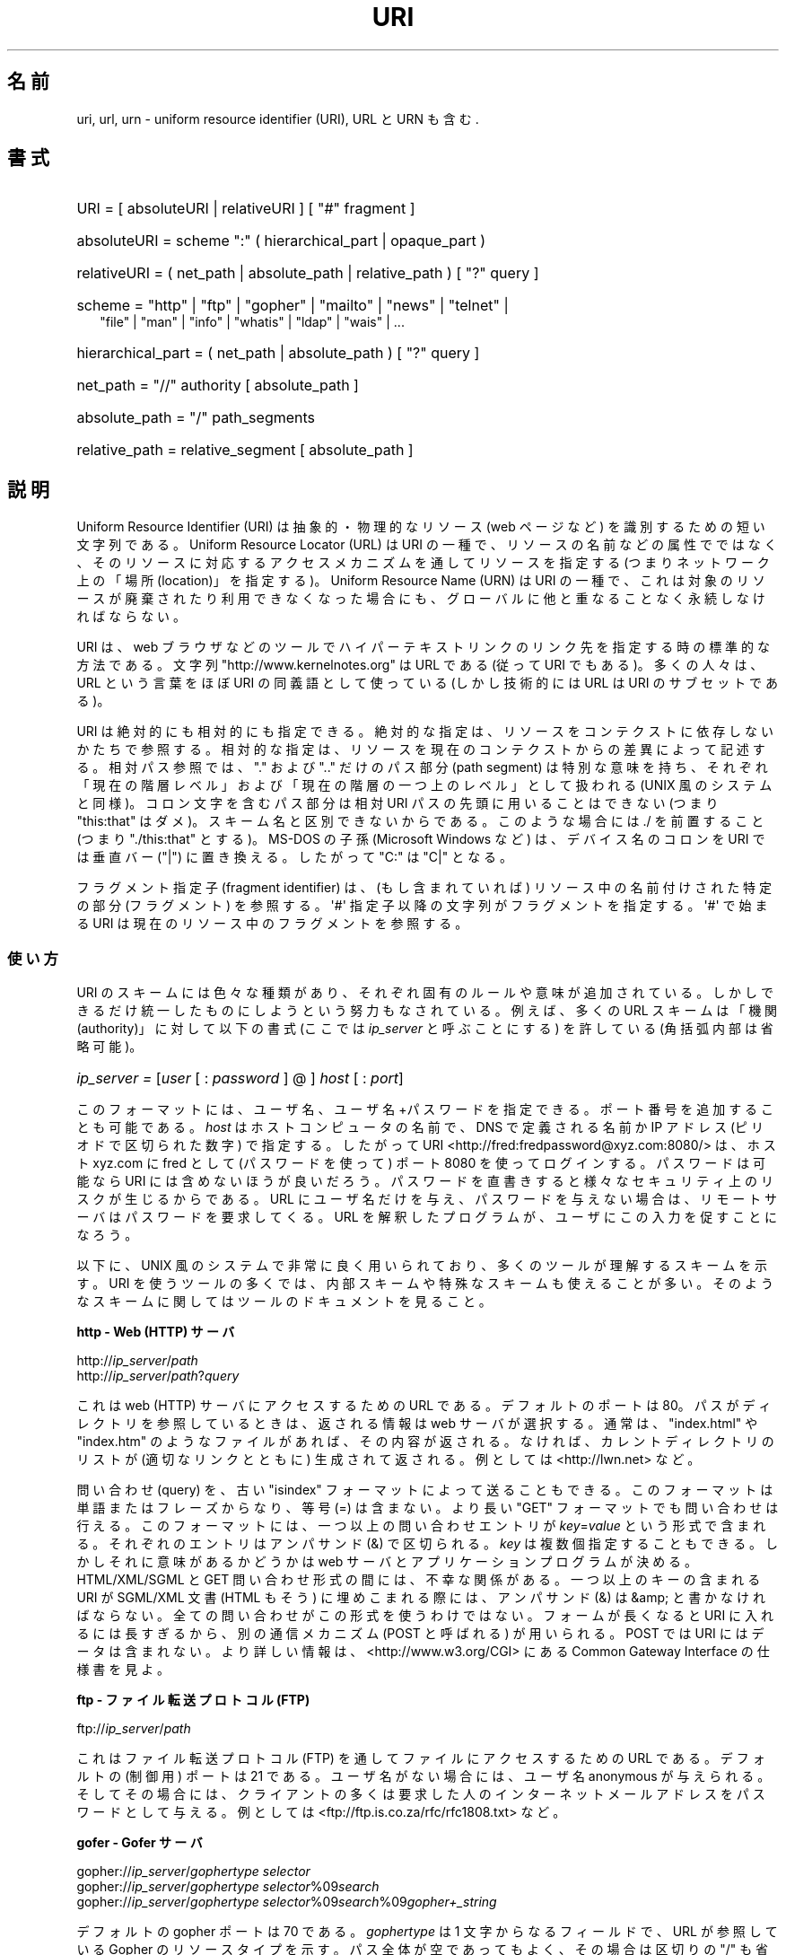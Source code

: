 .\"
.\" (C) Copyright 1999-2000 David A. Wheeler (dwheeler@dwheeler.com)
.\"
.\" Permission is granted to make and distribute verbatim copies of this
.\" manual provided the copyright notice and this permission notice are
.\" preserved on all copies.
.\"
.\" Permission is granted to copy and distribute modified versions of this
.\" manual under the conditions for verbatim copying, provided that the
.\" entire resulting derived work is distributed under the terms of a
.\" permission notice identical to this one.
.\"
.\" Since the Linux kernel and libraries are constantly changing, this
.\" manual page may be incorrect or out-of-date.  The author(s) assume no
.\" responsibility for errors or omissions, or for damages resulting from
.\" the use of the information contained herein.  The author(s) may not
.\" have taken the same level of care in the production of this manual,
.\" which is licensed free of charge, as they might when working
.\" professionally.
.\"
.\" Formatted or processed versions of this manual, if unaccompanied by
.\" the source, must acknowledge the copyright and authors of this work.
.\"
.\" Fragments of this document are directly derived from IETF standards.
.\" For those fragments which are directly derived from such standards,
.\" the following notice applies, which is the standard copyright and
.\" rights announcement of The Internet Society:
.\"
.\" Copyright (C) The Internet Society (1998).  All Rights Reserved.
.\" This document and translations of it may be copied and furnished to
.\" others, and derivative works that comment on or otherwise explain it
.\" or assist in its implementation may be prepared, copied, published
.\" and distributed, in whole or in part, without restriction of any
.\" kind, provided that the above copyright notice and this paragraph are
.\" included on all such copies and derivative works.  However, this
.\" document itself may not be modified in any way, such as by removing
.\" the copyright notice or references to the Internet Society or other
.\" Internet organizations, except as needed for the purpose of
.\" developing Internet standards in which case the procedures for
.\" copyrights defined in the Internet Standards process must be
.\" followed, or as required to translate it into languages other than English.
.\"
.\" Modified Fri Jul 25 23:00:00 1999 by David A. Wheeler (dwheeler@dwheeler.com)
.\" Modified Fri Aug 21 23:00:00 1999 by David A. Wheeler (dwheeler@dwheeler.com)
.\" Modified Tue Mar 14 2000 by David A. Wheeler (dwheeler@dwheeler.com)
.\"
.\"*******************************************************************
.\"
.\" This file was generated with po4a. Translate the source file.
.\"
.\"*******************************************************************
.TH URI 7 2000\-03\-14 Linux "Linux Programmer's Manual"
.SH 名前
uri, url, urn \- uniform resource identifier (URI), URL と URN も含む.
.SH 書式
.nf
.HP 0.2i
URI = [ absoluteURI | relativeURI ] [ "#" fragment ]
.HP
absoluteURI = scheme ":" ( hierarchical_part | opaque_part )
.HP
relativeURI = ( net_path | absolute_path | relative_path ) [ "?" query ]
.HP
scheme = "http" | "ftp" | "gopher" | "mailto" | "news" | "telnet" |
         "file" | "man" | "info" | "whatis" | "ldap" | "wais" | \&...
.HP
hierarchical_part = ( net_path | absolute_path ) [ "?" query ]
.HP
net_path = "//" authority [ absolute_path ]
.HP
absolute_path = "/"  path_segments
.HP
relative_path = relative_segment [ absolute_path ]
.fi
.SH 説明
.PP
Uniform Resource Identifier (URI)  は抽象的・物理的なリソース (web ページなど)
を識別するための短い文字列である。 Uniform Resource Locator (URL) は URI の一種で、
リソースの名前などの属性でではなく、 そのリソースに対応するアクセスメカニズムを通してリソースを指定する (つまりネットワーク上の「場所
(location)」を指定する)。 Uniform Resource Name (URN) は URI の一種で、
これは対象のリソースが廃棄されたり利用できなくなった場合にも、 グローバルに他と重なることなく永続しなければならない。
.PP
URI は、 web ブラウザなどのツールで ハイパーテキストリンクのリンク先を指定する時の標準的な方法である。 文字列
"http://www.kernelnotes.org" は URL である (従って URI でもある)。多くの人々は、 URL という言葉をほぼ
URI の 同義語として使っている (しかし技術的には URL は URI のサブセットである)。
.PP
URI は絶対的にも相対的にも指定できる。 絶対的な指定は、リソースをコンテクストに依存しないかたちで参照する。
相対的な指定は、リソースを現在のコンテクストからの差異によって記述する。 相対パス参照では、 "." および ".." だけのパス部分 (path
segment)  は特別な意味を持ち、 それぞれ「現在の階層レベル」および「現在の階層の一つ上のレベル」 として扱われる (UNIX
風のシステムと同様)。 コロン文字を含むパス部分は相対 URI パスの先頭に用いることはできない (つまり "this:that"
はダメ)。スキーム名と区別できないからである。 このような場合には ./ を前置すること (つまり "./this:that" とする)。 MS\-DOS
の子孫 (Microsoft Windows など) は、 デバイス名のコロンを URI では垂直バー ("|") に置き換える。 したがって "C:"
は "C|" となる。
.PP
フラグメント指定子 (fragment identifier) は、(もし含まれていれば)  リソース中の名前付けされた特定の部分 (フラグメント)
を参照する。 \(aq#\(aq 指定子以降の文字列がフラグメントを指定する。 \(aq#\(aq で始まる URI
は現在のリソース中のフラグメントを参照する。
.SS 使い方
URI のスキームには色々な種類があり、 それぞれ固有のルールや意味が追加されている。 しかしできるだけ統一したものにしようという努力もなされている。
例えば、多くの URL スキームは「機関 (authority)」に対して以下の書式 (ここでは \fIip_server\fP と呼ぶことにする)
を許している (角括弧内部は省略可能)。
.HP
\fIip_server = \fP[\fIuser\fP [ : \fIpassword\fP ] @ ] \fIhost\fP [ : \fIport\fP]
.PP
このフォーマットには、ユーザ名、ユーザ名+パスワードを指定できる。 ポート番号を追加することも可能である。 \fIhost\fP
はホストコンピュータの名前で、 DNS で定義される名前か IP アドレス (ピリオドで区切られた数字) で指定する。したがって URI
<http://fred:fredpassword@xyz.com:8080/> は、ホスト xyz.com に fred として
(パスワードを使って)  ポート 8080 を使ってログインする。 パスワードは可能なら URI には含めないほうが良いだろう。
パスワードを直書きすると様々なセキュリティ上のリスクが生じるからである。 URL にユーザ名だけを与え、パスワードを与えない場合は、
リモートサーバはパスワードを要求してくる。 URL を解釈したプログラムが、ユーザにこの入力を促すことになろう。
.PP
以下に、 UNIX 風のシステムで非常に良く用いられており、 多くのツールが理解するスキームを示す。 URI
を使うツールの多くでは、内部スキームや特殊なスキームも 使えることが多い。そのようなスキームに関してはツールのドキュメントを見ること。
.PP
\fBhttp \- Web (HTTP) サーバ\fP
.PP
http://\fIip_server\fP/\fIpath\fP
.br
http://\fIip_server\fP/\fIpath\fP?\fIquery\fP
.PP
これは web (HTTP) サーバにアクセスするための URL である。 デフォルトのポートは 80。パスがディレクトリを参照しているときは、
返される情報は web サーバが選択する。通常は、 "index.html" や "index.htm" のようなファイルがあれば、その内容が返される。
なければ、カレントディレクトリのリストが (適切なリンクとともに) 生成されて 返される。例としては <http://lwn.net>
など。
.PP
問い合わせ (query) を、古い "isindex" フォーマットによって送ることもできる。 このフォーマットは単語またはフレーズからなり、等号
(=) は含まない。 より長い "GET" フォーマットでも問い合わせは行える。 このフォーマットには、一つ以上の問い合わせエントリが
\fIkey\fP=\fIvalue\fP という形式で含まれる。それぞれのエントリはアンパサンド (&) で区切られる。 \fIkey\fP
は複数個指定することもできる。しかしそれに意味があるかどうかは web サーバとアプリケーションプログラムが決める。 HTML/XML/SGML と
GET 問い合わせ形式の間には、不幸な関係がある。 一つ以上のキーの含まれる URI が SGML/XML 文書 (HTML もそう)
に埋めこまれる際には、アンパサンド (&) は &amp; と書かなければならない。 全ての問い合わせがこの形式を使うわけではない。
フォームが長くなると URI に入れるには長すぎるから、 別の通信メカニズム (POST と呼ばれる) が用いられる。 POST では URI
にはデータは含まれない。 より詳しい情報は、 <http://www.w3.org/CGI> にある Common Gateway
Interface の仕様書を見よ。
.PP
\fBftp \- ファイル転送プロトコル (FTP)\fP
.PP
ftp://\fIip_server\fP/\fIpath\fP
.PP
これはファイル転送プロトコル (FTP) を通してファイルにアクセスするための URL である。デフォルトの (制御用) ポートは 21 である。
ユーザ名がない場合には、ユーザ名 anonymous が与えられる。 そしてその場合には、クライアントの多くは要求した人の
インターネットメールアドレスをパスワードとして与える。 例としては
<ftp://ftp.is.co.za/rfc/rfc1808.txt> など。
.PP
\fBgofer \- Gofer サーバ\fP
.PP
gopher://\fIip_server\fP/\fIgophertype selector\fP
.br
gopher://\fIip_server\fP/\fIgophertype selector\fP%09\fIsearch\fP
.br
gopher://\fIip_server\fP/\fIgophertype selector\fP%09\fIsearch\fP%09\fIgopher+_string\fP
.br
.PP
デフォルトの gopher ポートは 70 である。 \fIgophertype\fP は 1 文字からなるフィールドで、 URL が参照している
Gopher のリソースタイプを示す。 パス全体が空であってもよく、その場合は区切りの "/" も省略できる。 このとき gophertype
のデフォルトは "1" になる。
.PP
\fIselector\fP は Gopher セレクタ文字列である。Gopher プロトコルでは、 Gopher セレクタ文字列はオクテット文字からなり、
16進数の 09 (US\-ASCII の HT または tab)、 0A (US\-ASCII の LF 文字)、 0D (US\-ASCII の CR
文字) 以外ならどんなオクテットも指定できる。
.PP
\fBmailto \- 電子メールアドレス\fP
.PP
mailto:\fIemail\-address\fP
.PP
これは電子メールアドレスで、通常 \fIname\fP@\fIhostname\fP という形式をとる。電子メールアドレスの正しいフォーマットに関する
より詳しい情報は \fBmailaddr\fP(7)  を見よ。 % 文字はすべて %25 と書き直さなければならないことに注意。 例としては
<mailto:dwheeler@dwheeler.com> など。
.PP
\fBnews \- ニュースグループ・ニュースメッセージ\fP
.PP
news:\fInewsgroup\-name\fP
.br
news:\fImessage\-id\fP
.PP
\fInewsgroup\-name\fP はピリオドで区切られた階層的な名前である。例えば "comp.infosystems.www.misc" など。
<newsgroup\-name> が "*" (つまり <news:*>) の場合には、
「参照できる全てのニュースグループ」の意味になる。 例としては <news:comp.lang.ada> など。
.PP
\fImessage\-id\fP は
.UR http://www.ietf.org/rfc/rfc1036.txt
IETF RFC\ 1036
.UE
の Message\-ID から、囲みの "<" と ">" を取ったものに対応する。 Message\-ID は
\fIunique\fP@\fIfull_domain_name\fP という形式をとる。メッセージの指定には "@" 文字が含まれるので、
ニュースグループの名前と区別できるだろう。
.PP
\fBtelnet \- telnet ログイン\fP
.PP
telnet://\fIip_server\fP/
.PP
Telnet URL スキームは対話的なテキストサービスに Telnet プロトコルを 通してアクセスするために用いられる。最後の "/"
文字は省略してよい。 例としては <telnet://melvyl.ucop.edu/> など。
.PP
\fBfile \- 通常のファイル\fP
.PP
file://\fIip_server\fP/\fIpath_segments\fP
.br
file:\fIpath_segments\fP
.PP
これはローカルに直接アクセスできるファイルを示す。 特殊なケースとして、 \fIhost\fP には "localhost"
という文字列を用いたり、空文字にしてもよい。 これは「URI が解釈されたマシン」とみなされる。 path
がディレクトリの場合は、ビューアはディレクトリの内容を リンクを張ったかたちで表示するとよいだろう。
しかし現在は、まだ全てのビューアがこの動作をするわけではない。 KDE は生成ファイル (generated file) を URL
<file:/cgi\-bin> の形式でサポートしている。 与えられたファイルが見付からなかった場合は、
ファイル名をグロブによって展開すると良いかもしれない (\fBglob\fP(7)  および \fBglob\fP(3)  を見よ)。
.PP
二つめの書式 (例えば <file:/etc/passwd>) もローカルファイルを参照する
正しいフォーマットである。しかし古い標準ではこの書式を許していなかったので、 これを URI として認識しないプログラムも存在する。
より汎用的な文法は、サーバ名に空文字を用いるもの、 つまり <file:///etc/passwd> のようなものである。
この形式も指す内容は同じであり、パターンマッチやより古いプログラムでも URI として認識されやすい。
もし意図するところが「現在の場所からスタート」なら、 スキームは一切用いるべきではない。 <../test.txt>
のような、スキームに依存しない相対リンクを用いること。 このスキームの例としては <file:///etc/passwd> など。
.PP
\fBman \- man ページ文書\fP
.PP
man:\fIcommand\-name\fP
.br
man:\fIcommand\-name\fP(\fIsection\fP)
.PP
これはローカルのオンラインマニュアル (man) リファレスページを参照する。 command\-name には括弧とセクション番号を追加してもよい。
セクション番号の意味について詳しく知りたい場合は \fBman\fP(7)  をみよ。この URI スキームは UNIX 風のシステム (Linux など)
に特有のものであり、現在はまだ IETF による登録はされていない。 例としては <man:ls(1)> など。
.PP
\fBinfo \- info ページ文書\fP
.PP
info:\fIvirtual\-filename\fP
.br
info:\fIvirtual\-filename\fP#\fInodename\fP
.br
info:(\fIvirtual\-filename\fP)
.br
info:(\fIvirtual\-filename\fP)\fInodename\fP
.PP
このスキームは、オンラインの info リファレンスページ (texinfo ファイルから生成される) を参照する。 info ページは GNU
ツールなどのプログラムで用いられている文書フォーマットである。 この URI スキームは UNIX 風のシステム (Linux など)
に特有のものであり、現在はまだ IETF による登録はされていない。 この文書の執筆時において、 GNOME と KDE はそれぞれ異なる文法の URI
を用いており、お互い相手の文法を受け入れない。 最初の 2 つの書式は GNOME の書式である。ノード名 (nodename)
のスペースはすべてアンダースコアに変換される。 3 つめと 4 つめは KDE の書式である。ノード名のスペースは そのままスペースで書かれる (URI
の標準では禁止されているのだが)。 将来は多くのツールがこれらの書式すべてを理解するようになり、
ノード名のアンダースコア、スペースを両方とも理解できるように なることを期待したい。 GNOME でも KDE でも、
ノード名が省略された場合は、ノード名として "Top" が用いられる。 GNOME 書式の例としては <info:gcc> や
<info:gcc#G++_and_GCC> など、 KDE 書式の例としては <info:(gcc)> や
<info:(gcc)G++ and GCC> など。
.PP
\fBwhatis \- 文書検索\fP
.PP
whatis:\fIstring\fP
.PP
このスキームは、コマンドに関する短い (1 行の) 説明を集めた データベースを検索し、 string を含む文字列をリストして返す。
単語が完全にマッチした結果だけが返される。 \fBwhatis\fP(1)  を見よ。 この URI スキームは UNIX 風のシステム (Linux など)
に特有のものであり、現在はまだ IETF による登録はされていない。
.PP
\fBghelp \- GNOME ヘルプ文書\fP
.PP
ghelp:\fIname\-of\-application\fP
.PP
与えられた application に対応する GNOME help をロードする。 この書式を用いた文書はまだあまり多くない。
.PP
\fBldap \- 軽量ディレクトリアクセスプロトコル\fP
.PP
ldap://\fIhostport\fP
.br
ldap://\fIhostport\fP/
.br
ldap://\fIhostport\fP/\fIdn\fP
.br
ldap://\fIhostport\fP/\fIdn\fP?\fIattributes\fP
.br
ldap://\fIhostport\fP/\fIdn\fP?\fIattributes\fP?\fIscope\fP
.br
ldap://\fIhostport\fP/\fIdn\fP?\fIattributes\fP?\fIscope\fP?\fIfilter\fP
.br
ldap://\fIhostport\fP/\fIdn\fP?\fIattributes\fP?\fIscope\fP?\fIfilter\fP?\fIextensions\fP
.PP
このスキームは Lightweight Directory Access Protocol (LDAP)  へのクエリーをサポートする。 LDAP
は複数のサーバに分散した、 階層化された情報 (人々や計算資源など) に問い合わせるための プロトコルである。 LDAP の URL
スキームに関するより詳しい情報は
.UR http://www.ietf.org/rfc/rfc2255.txt
RFC\ 2255
.UE
で見ることができる。 この URL の各部は以下の通り:
.IP hostport 12
クエリーを行う LDAP サーバ。ホスト名を書く。続けてコロンとポート番号を 追加することもできる。 LDAP のデフォルトのポートは TCP ポート
389 である。 省略されると、どの LDAP サーバを用いるかはクライアントが決定する。
.IP dn
LDAP の Distintuished Name (識別名)。 LDAP 検索の base オブジェクトを指定するものである (
.UR http://www.ietf.org/rfc/rfc2253.txt
RFC\ 2253
.UE
の section 3 を見よ)。
.IP attributes
コンマ区切りの、返される属性 (attribute) のリスト。 RFC\ 2251 の section 4.1.5
を見よ。省略されると全ての属性が返される。
.IP scope
検索のスコープを指定する。 "base" (base オブジェクト検索), "one" (1 レベル検索), "sub" (サブツリー検索)
のいずれかを指定する。 省略すると "base" が仮定される。
.IP filter
検索フィルタ (返されるエントリのサブセット) を指定する。 省略されると、全てのエントリが返される。
.UR http://www.ietf.org/rfc/rfc2254.txt
RFC\ 2254
.UE
の section 4 を見よ。
.IP extensions
コンマで区切られた type=value ペアのリスト。 ここで =value の部分は、それを要求しないオプションに対しては 省略できる。
\(aq!\(aq が前置された extension は critical (サポートしていなければならない) であり、 そうでなければ
critical ではない (省略できる)。
.PP
LDAP のクエリーは、例とともに説明するのが最も簡単である。 次の例は、 ldap.itd.umich.edu に、 U.S. にある
University of Michigan の情報を尋ねる例である。
.PP
.nf
ldap://ldap.itd.umich.edu/o=University%20of%20Michigan,c=US
.fi
.PP
郵便用の住所属性だけを取得する場合は、 次のようにリクエストする:
.PP
.nf
ldap://ldap.itd.umich.edu/o=University%20of%20Michigan,c=US?postalAddress
.fi
.PP
host.com のポート 6666 に、 University of Michigan にいる common name (cn) が "Babs
Jenson" の人の情報を尋ねる場合は、 次のようにリクエストする:
.PP
.nf
ldap://host.com:6666/o=University%20of%20Michigan,c=US??sub?(cn=Babs%20Jensen)
.fi
.PP
\fBwais \- 広域情報サービス\fP
.PP
wais://\fIhostport\fP/\fIdatabase\fP
.br
wais://\fIhostport\fP/\fIdatabase\fP?\fIsearch\fP
.br
wais://\fIhostport\fP/\fIdatabase\fP/\fIwtype\fP/\fIwpath\fP
.PP
このスキームは WAIS のデータベース、検索、文書を指定する (WAIS に関する詳しい情報は
.UR http://www.ietf.org/rfc/rfc1625.txt
IETF RFC\ 1625
.UE
を見よ)。 hostport は、ホスト名にコロンとポート番号を付加したものである (コロン + ポート番号は省略可。デフォルトのポート番号は 210
である)。
.PP
最初の書式は WAIS のデータベースに対する検索の指定である。 二つめの書式は特定の WAIS データベース \fIdatabase\fP
に対する検索の指定である。 三つめの書式は WAIS データベースにある特定の文書を取出す指定である。 \fIwtype\fP は WAIS
のオブジェクト形式指定であり、 \fIwpath\fP は WAIS document\-id である。
.PP
\fBその他のスキーム\fP
.PP
他にも多くの URI スキームが存在する。 URI を受付けるほとんどのツールは、内部 URI のセットをサポートする (例えば Mozilla
は内部情報用の about: というスキームを受付けるし、 GNOME ヘルプブラウザはいろいろな出発点用に toc: というスキームを持っている)。
定義されたスキームはたくさんあるが、現時点で広く用いられてはいない (例えば prospero とか)。 nntp: スキームは news:
スキームが好んで用いられるようになったので 使わないほうが良い。 URN は urn: スキームによって、階層的な名前空間 (例えば
urn:ietf:... は IETF 文書を示す)  としてサポートされるべきであるが、現時点では URN はあまり用いられていない。
全てのツールが全てのスキームをサポートしているわけではない。
.SS 文字エンコード
.PP
URI では、色々な状況下で入力できるように、文字の種類を制限している。
.PP
以下の文字は予約されている。すなわち、これらの文字は URI に登場することがあるが、それらの利用法 (解釈のされ方) は
予約された目的に制限されている (衝突するデータは URI にする前にエスケープしなければならない)。
.IP
   ; / ? : @ & = + $ ,
.PP
未予約文字 (unreserved character) は URI に使ってよい。 これには英字の大文字と小文字、10 進の数字、および
以下の句読文字・記号が含まれる
.IP
 \- _ . ! ~ * ' ( )
.PP
他の文字はすべてエスケープしなければならない。 エスケープされたオクテットは 3 文字からなる: 先頭にパーセント文字
"%"、それに続けてオクテットコードを表す 2 文字の 16 進数字である (16 進数の英字は大文字小文字どちらでも良い)。 例えば空白文字は
"%20" のようにエスケープしなければならず、 タブ文字は "%09"、 "&" は "%26" となる。 パーセント文字 "%"
は常にエスケープを示す予約された目的に用いられるので、 "%" 自身を表すには "%25" とエスケープしなければならない。
クエリーのテキストでは、スペース文字をプラス記号 (+) でエスケープすることも 一般に良く行われる。この慣例は関連 RFC
で実際に定義されているわけではない (代わりに %20 を推奨している) が、クエリーテキストを受付ける
ツールは、この書式への対応を用意しておくべきであろう。 URI は、常に「エスケープされた」かたちで表示される。
.PP
未予約文字もエスケープすることができ、これによって URI の意味するところが変わるわけではない。 しかしURI
にその非エスケープ文字が現れることが許されないような 特殊な場合を除いて、これは避けるべきである。 例えば、 HTTP URL の path において
"%7e" が "~" の代わりに用いられることがあるが、 この二つは HTTP URL としては等価である。
.PP
US ASCII キャラクタセット以外の文字を URI として扱う場合、 HTML 4.1 規格 (section B.2) 及び IETF RFC\ 2718 (section 2.2.5) は 以下の手法を用いるよう推奨している。
.IP 1. 4
キャラクタ列を UTF\-8 (IETF RFC\ 2279, \fButf\-8\fP(7)  参照) に変換し、
.IP 2.
URI エスケープ機構を用いる。 つまり、安全でないオクテットを %HH でエンコードする。
.SS "URI を書くには"
URI を書く時には、ダブルクォートの内部に書く (例: "http://www.kernelnotes.org") か、 angle ブラケットで囲む
(例: <http://lwn.net>) か、 一行に URI だけを書くかする。 ダブルクォートを使う人に警告: \fB絶対に\fP句読点
(文末のピリオドやリスト区切りのコンマ) を URI の内部に移動してはならない。 代わりに angle ブラケットを使うか、
外にある文字をクォーテーションマークの内部に 決して含めないような引用方式に切替えること。 後者の方式は "Hart's Rules" や
"Oxford Dictionary for Writers and Editors" によれば 「新しい (new) 引用方式」あるいは「論理的
(logical) な引用方式」 と呼ばれており、 イギリス人や世界中のハッカー達はこちらの慣習を好んでいる (より詳しい情報は Hacker
Writing Style の Jargon File のセクション
\fIhttp://www.fwi.uva.nl/~mes/jargon/h/HackerWritingStyle.html\fP を見よ)。 古い文書では、
"URL:" という文字列を URI の直前に挿入することを 勧めているものもあるが、しかしこの形式はまったく流行しなかった。
.PP
URI の書式は曖昧さを排除するように設計されている。 しかし URI が広まるにつれ、昔ながらのメディア (TV、ラジオ、新聞、 看板などなど) は
URI 参照を省略したかたち、すなわち 機関部とパス部だけでリソースを指定することが多くなっている (例:
<www.w3.org/Addressing>)。 このような参照はマシンというよりは人間向けのもので、
コンテキストベースの推測によって URI の補完が可能であることを あてにしているのである (例えば "www" ではじまるホスト名なら
"http://" がつくだろうし、 "ftp" ではじまるホスト名なら "ftp://" がつくだろう)。
多くのクライアントの実装では、この種の参照を推測によって解決する。 このような推測は時代とともに変わりうる。
特に新しいスキームが導入されるとそうである。 URI の省略形では相対 URL パスの区別が付けられないので、 省略形 URI 参照は相対 URI
の利用できるところでは使えない。 つまり定義済みのベース (ダイアログボックスなど)  がない場合に限って利用できる。
文書内部でのハイパーテキストリンクには省略形 URI を使ってはならない。 上述の標準フォーマットを使うこと。
.SH 準拠
.PP
\fIhttp://www.ietf.org/rfc/rfc2396.txt\fP (IETF RFC\ 2396),
\fIhttp://www.w3.org/TR/REC\-html40\fP (HTML 4.0).
.SH 注意
Linux システムで URI を受付けるツール (例えば web ブラウザなど) は、 上にあげた全てのスキームを (直接または間接に)
扱えるべきである。 man: や info: も含めて、である。 スキームの処理に他のプログラムを実行するのは良いことだし、
実はすすんでそうすべきである。
.PP
技術的には、フラグメントは URI の一部ではない。
.PP
URI (URL も含む) をデータフォーマットに埋めこむ方法に関する情報は、 そのフォーマットのドキュメントを見よ。 HTML は <A
HREF="\fIuri\fP">\fItext\fP</A> を用いる。 texinfo は @uref{\fIuri\fP}
という書式を用いる。 man と mdoc は、最近追加された UR マクロを使う。 あるいは URI をそのままテキストに埋めこむ (ビューアが
:// を URI の一部と解釈できなければならない)。
.PP
デスクトップ環境である GNOME と KDE は、 それぞれ受付ける URI が (特にそれぞれのヘルプブラウザにおいて)  異なっている。 man
ページをリストするには、 GNOME では <toc:man> を用い、 KDE では <man:(index)>
を用いる。 また info ページをリストするには、 GNOME では <toc:info> を用い、 KDE では
<info:(dir)> を用いる (本 man ページの著者は KDE のアプローチのほうが好みである。
しかしより標準的な書式の方が更に良いが)。 一般に KDE は生成ファイル (generated file) のプレフィックスとして
<file:/cgi\-bin/> を用いる。 KDE は HTML の文書を
<file:/cgi\-bin/helpindex> 経由でアクセスするのが好みなようである。 GNOME は文書の保管・検索に
ghelp スキームを用いる方法を取っているようだ。 どちらのブラウザも、現時点では file: によるディレクトリ参照を扱えない。
したがってディレクトリ全体をブラウズ可能な URI で参照することが難しい。 先に述べたように、これら二つの環境では info: スキームの
扱いが異なっている (おそらく最も重要な差異であろう)。 GNOME と KDE が共通 URI フォーマットに収斂することが望ましい。 この man
ページが、将来はその収斂した結果を記述できることを望む。 この作業への助力を喚起したい。
.SS セキュリティ
.PP
URI そのものはセキュリティの脅威を引き起こすものではない。 ある時点ではリソースの場所を与えていた URL が、
ずっとそうでありつづけるという保証は一般にはない。 またある URL が、将来には別のリソースを示さないとも限らない。
このような保証は、その名前空間とリソースとを管理している個人に 帰するものに過ぎない。
.PP
無害に見える操作 (リソースに関連づけられたエンティティの取得など)  によって、実際にはリモートにダメージを与える動作を引き起こすような URL
を記述することも場合によっては可能である。 危険な URL の典型的なものは、そのネットワークプロトコルに
予約されているポート番号とは異なるポートを指定しているものである。 URL の内容には命令が含まれていて、 そのプロトコルにしたがって解釈されたとき、
予期されない動作を引起こすのである。 例をあげると、 gopher の URL によって、意図しないメッセージや なりすましメッセージなどが SMTP
サーバ経由で送信されるようなことがあった。
.PP
そのプロトコルのデフォルト以外のポート番号を指定している URL を用いるときには注意すべきである。 特にその番号が予約空間の内部にある場合には。
.PP
URI に、そのプロトコルに対するデリミタがエスケープされたかたちで入っている 場合も注意が必要である (例えば telnet プロトコルに対する CR
文字や LF 文字など)。 なぜならこれらは転送前にエスケープが外されないからである。
これはプロトコルに反しており、予期しない、おそらくは害になるような リモート動作を引起こす結果となりかねない。
.PP
秘密にしておくべきパスワードを含んだ URI を使うのが 賢くないのは明らかである。特に、パスワードを URI の "userinfo"
の部分に使うのは絶対に避けるべきである。 ただしその "password" のパラメータを意図的に公開したい場合は別であるが。
.SH バグ
.PP
文書は様々な場所に置かれうる。したがって現時点では、 任意のフォーマットで書かれた一般のオンライン文書に対する良い URI スキームが 存在しない。
<file:///usr/doc/ZZZ> 形式の参照は使えない。なぜなら
ディストリビューションやローカルへのインストールの際の条件によって、 ファイルは異なるディレクトリに置かれることがあるからである (/usr/doc か
/usr/local/doc か /usr/share かその他の場所か、などなど)。 また、ディレクトリ ZZZ
は通常バージョンが変わると異なったものになる (ファイル名のグロブによってある程度克服できるだろうが)。 最後にもう一つ、文書をインターネットから
(ローカルのファイルシステムに ファイルをロードするのではなく) 動的にロードする人々は、 なかなか file: スキームを使ってくれない。
将来には新たな URI スキーム (例えば "userdoc:" のような) が追加され、 より詳しい文書へのクロスリファレンスが、
その文書の正確な場所をプログラムが知らなくても可能になるかもしれない。 あるいは、ファイルシステム規格の将来の版で
ファイルの場所の指定をより厳密にして、 file: スキームによる文書の位置指定が可能になるかもしれない。
.PP
プログラムやファイルフォーマットの多くでは、 URI を使ったリンクを取り込んだり実装したりする方法がない。
.PP
.\" .SH AUTHOR
.\" David A. Wheeler (dwheeler@dwheeler.com) wrote this man page.
プログラムの多くは、これらの URI フォーマットをすべては扱えない。 ユーザの環境 (テキストかグラフィックか、
デスクトップ環境、ローカルユーザの好み、 現在実行されているツール) などを自動的に検知して、 任意の URI をロードし、その URI
に適したツールを起動するような 標準的な仕組みがあるといいのだろうが。
.SH 関連項目
\fBlynx\fP(1), \fBman2html\fP(1), \fBmailaddr\fP(7), \fButf\-8\fP(7),
.UR http://www.ietf.org/rfc/rfc2255.txt
IETF RFC\ 2255
.UE
